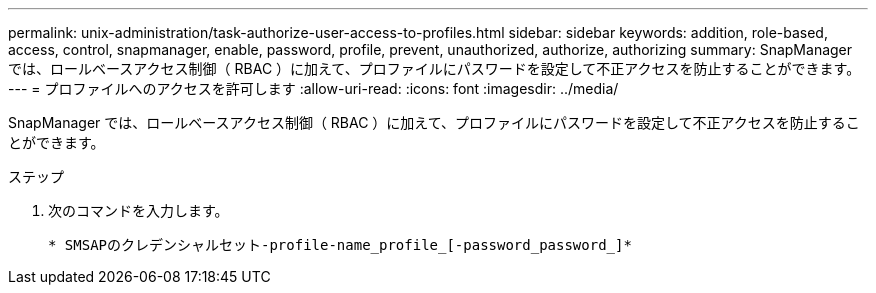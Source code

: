 ---
permalink: unix-administration/task-authorize-user-access-to-profiles.html 
sidebar: sidebar 
keywords: addition, role-based, access, control, snapmanager, enable, password, profile, prevent, unauthorized, authorize, authorizing 
summary: SnapManager では、ロールベースアクセス制御（ RBAC ）に加えて、プロファイルにパスワードを設定して不正アクセスを防止することができます。 
---
= プロファイルへのアクセスを許可します
:allow-uri-read: 
:icons: font
:imagesdir: ../media/


[role="lead"]
SnapManager では、ロールベースアクセス制御（ RBAC ）に加えて、プロファイルにパスワードを設定して不正アクセスを防止することができます。

.ステップ
. 次のコマンドを入力します。
+
`* SMSAPのクレデンシャルセット-profile-name_profile_[-password_password_]*`


